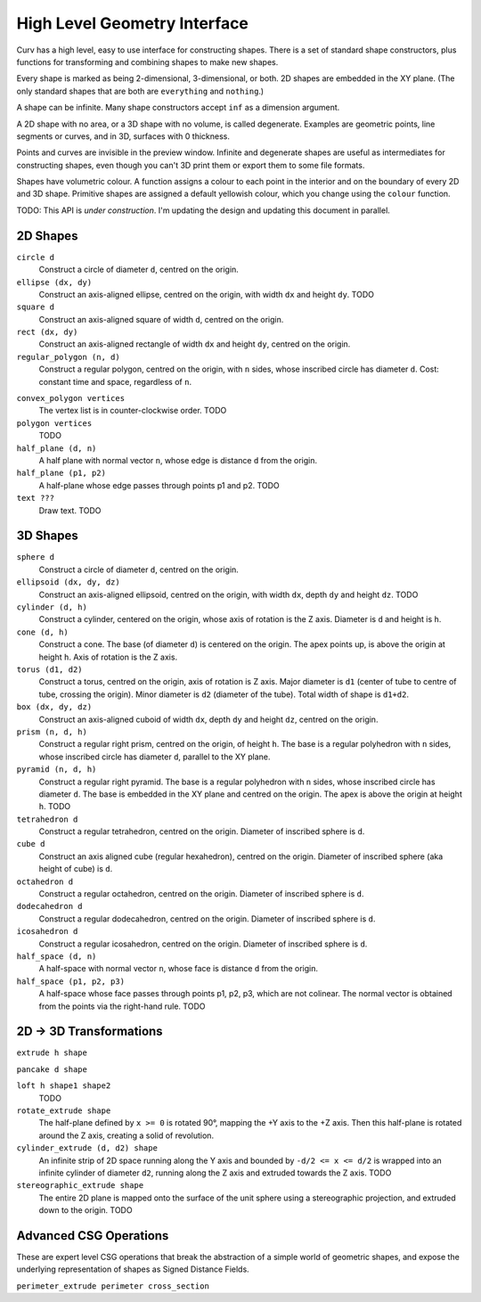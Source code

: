 =============================
High Level Geometry Interface
=============================

Curv has a high level, easy to use interface for constructing shapes.
There is a set of standard shape constructors,
plus functions for transforming and combining shapes to make new shapes.

Every shape is marked as being 2-dimensional, 3-dimensional, or both.
2D shapes are embedded in the XY plane.
(The only standard shapes that are both are ``everything`` and ``nothing``.)

A shape can be infinite. Many shape constructors accept ``inf`` as a dimension argument.

A 2D shape with no area, or a 3D shape with no volume, is called degenerate.
Examples are geometric points, line segments or curves, and in 3D, surfaces with 0 thickness.

Points and curves are invisible in the preview window.
Infinite and degenerate shapes are useful as intermediates for constructing
shapes, even though you can't 3D print them or export them to some file formats.

Shapes have volumetric colour.
A function assigns a colour to each point in the interior and on the boundary
of every 2D and 3D shape. Primitive shapes are assigned a default yellowish colour,
which you change using the ``colour`` function.

TODO: This API is *under construction*.
I'm updating the design and updating this document in parallel.

2D Shapes
=========
``circle d``
  Construct a circle of diameter ``d``, centred on the origin.

``ellipse (dx, dy)``
  Construct an axis-aligned ellipse, centred on the origin,
  with width ``dx`` and height ``dy``.
  TODO

``square d``
  Construct an axis-aligned square of width ``d``, centred on the origin.

``rect (dx, dy)``
  Construct an axis-aligned rectangle of width ``dx`` and height ``dy``,
  centred on the origin.

``regular_polygon (n, d)``
  Construct a regular polygon, centred on the origin,
  with ``n`` sides, whose inscribed circle has diameter ``d``.
  Cost: constant time and space, regardless of ``n``.

..
  Example: ``regular_polygon(5,1)``

..
  |pentagon|

.. |pentagon| image:: images/pentagon.png

``convex_polygon vertices``
  The vertex list is in counter-clockwise order.
  TODO

``polygon vertices``
  TODO

``half_plane (d, n)``
  A half plane with normal vector ``n``,
  whose edge is distance ``d`` from the origin.
  
``half_plane (p1, p2)``
  A half-plane whose edge passes through points p1 and p2.
  TODO

``text ???``
  Draw text. TODO

3D Shapes
=========
``sphere d``
  Construct a circle of diameter ``d``, centred on the origin.

``ellipsoid (dx, dy, dz)``
  Construct an axis-aligned ellipsoid, centred on the origin,
  with width ``dx``, depth ``dy`` and height ``dz``.
  TODO

``cylinder (d, h)``
  Construct a cylinder, centered on the origin, whose axis of rotation is the Z axis.
  Diameter is ``d`` and height is ``h``.

``cone (d, h)``
  Construct a cone.
  The base (of diameter ``d``) is centered on the origin.
  The apex points up, is above the origin at height ``h``.
  Axis of rotation is the Z axis.

``torus (d1, d2)``
  Construct a torus, centred on the origin, axis of rotation is Z axis.
  Major diameter is ``d1`` (center of tube to centre of tube, crossing the origin).
  Minor diameter is ``d2`` (diameter of the tube).
  Total width of shape is ``d1+d2``.

``box (dx, dy, dz)``
  Construct an axis-aligned cuboid of width ``dx``, depth ``dy`` and height ``dz``,
  centred on the origin.

``prism (n, d, h)``
  Construct a regular right prism, centred on the origin, of height ``h``.
  The base is a regular polyhedron with ``n`` sides, whose inscribed circle has diameter ``d``,
  parallel to the XY plane.

``pyramid (n, d, h)``
  Construct a regular right pyramid.
  The base is a regular polyhedron with ``n`` sides, whose inscribed circle has diameter ``d``.
  The base is embedded in the XY plane and centred on the origin.
  The apex is above the origin at height ``h``.
  TODO

``tetrahedron d``
  Construct a regular tetrahedron, centred on the origin.
  Diameter of inscribed sphere is ``d``.

``cube d``
  Construct an axis aligned cube (regular hexahedron), centred on the origin.
  Diameter of inscribed sphere (aka height of cube) is ``d``.

``octahedron d``
  Construct a regular octahedron, centred on the origin.
  Diameter of inscribed sphere is ``d``.

``dodecahedron d``
  Construct a regular dodecahedron, centred on the origin.
  Diameter of inscribed sphere is ``d``.

``icosahedron d``
  Construct a regular icosahedron, centred on the origin.
  Diameter of inscribed sphere is ``d``.

``half_space (d, n)``
  A half-space with normal vector ``n``,
  whose face is distance ``d`` from the origin.
  
``half_space (p1, p2, p3)``
  A half-space whose face passes through points p1, p2, p3, which are not colinear.
  The normal vector is obtained from the points via the right-hand rule.
  TODO

2D -> 3D Transformations
========================

``extrude h shape``

``pancake d shape``

``loft h shape1 shape2``
  TODO

``rotate_extrude shape``
  The half-plane defined by ``x >= 0`` is rotated 90°, mapping the +Y axis to the +Z axis.
  Then this half-plane is rotated around the Z axis, creating a solid of revolution.

``cylinder_extrude (d, d2) shape``
  An infinite strip of 2D space running along the Y axis
  and bounded by ``-d/2 <= x <= d/2``
  is wrapped into an infinite cylinder of diameter ``d2``, running along the Z axis
  and extruded towards the Z axis.
  TODO

``stereographic_extrude shape``
  The entire 2D plane is mapped onto the surface of the unit sphere
  using a stereographic projection,
  and extruded down to the origin.
  TODO

Advanced CSG Operations
=======================
These are expert level CSG operations that break the abstraction of a simple world of geometric shapes,
and expose the underlying representation of shapes as Signed Distance Fields.

``perimeter_extrude perimeter cross_section``

